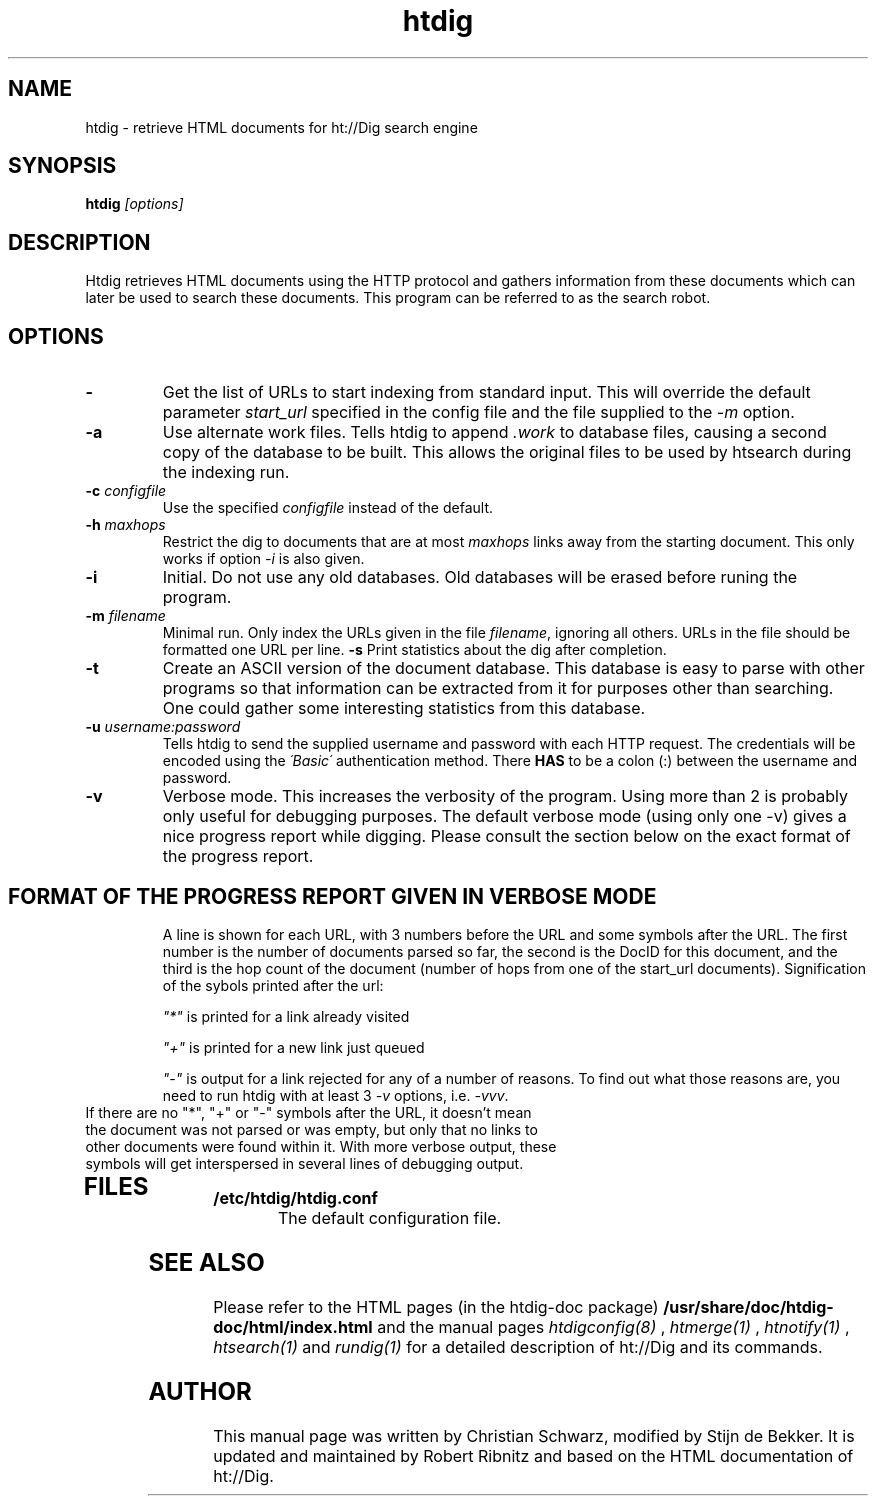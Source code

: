 .TH htdig 1 "21 July 1997"
.\" NAME should be all caps, SECTION should be 1-8, maybe w/ subsection
.\" other parms are allowed: see man(7), man(1)
.SH NAME
htdig \- retrieve HTML documents for ht://Dig search engine
.SH SYNOPSIS
.B htdig
.I "[options]"
.SH "DESCRIPTION"
Htdig retrieves HTML documents using the HTTP protocol and
gathers information from these documents which can later be
used to search these documents. This program can be referred to
as the search robot. 
.SH OPTIONS
.TP
.B \-
Get the list of URLs to start indexing from standard input. This will override the default parameter \fIstart_url\fR specified in the config file  and the file supplied to the \fI-m\fR option.
.TP
.B \-a
Use alternate work files. Tells htdig to append
.I .work
to database files, causing a second copy of the database to be
built. This allows the original files to be used by htsearch
during the indexing run. 
.TP
.B \-c \fIconfigfile\fR
Use the specified
.I configfile
instead of the default. 
.TP
.B \-h \fImaxhops\fR
Restrict the dig to documents that are at most
.I maxhops
links away from the starting document. This only works if option \fI\-i\fR
is also given. 
.TP
.B \-i
Initial. Do not use any old databases. Old databases will be erased before runing the program.
.TP
.B \-m \fIfilename\fR
Minimal run. Only index the URLs given in the file \fIfilename\fR, ignoring all others. URLs in the file should be formatted one URL per line. 
.B \-s
Print statistics about the dig after completion. 
.TP
.B \-t
Create an ASCII version of the document database. This
database is easy to parse with other programs so that
information can be extracted from it for purposes other
than searching. One could gather some interesting statistics
from this database. 
.TS
cB cB 
c l .
Fieldname	Value
u	URL
t	Title
a	State 
	(0 normal, 1 not found, 2 not indexed, 3 obsolete)
m	Time of last modification reported by the server
s	Document Size in bytes
H	Excerpt of the document
h	Meta Description
l	Time of last rerievial
L	Count of links in the document or  of \fIoutgoing links\fR
b	Number of links to the document, also called 
	\fIincoming\fR links or \fIbacklinks\fR
c	Hop count of this document
g	Signature of this document 
	(used to detect duplicates)
e	E-Mail address to use for a notification from \fIhtnotify\fR
n	Date on which such notification is sent
S	Subject of the notfication message 
d	The text of Incoming links pointing to this document 
	(e.g. <a href="docURL">description</a>)
A	Anchors in the document (i.e. <A NAME=...)
.TE
.TP
.B \-u \fIusername:password\fR
Tells htdig to send the supplied username and password with
each HTTP request. The credentials will be encoded using the
\fI\'Basic\'\fR authentication method. There \fBHAS\fR to be a colon (:)
between the username and password. 
.TP
.B \-v
Verbose mode. This increases the verbosity of the program. Using more than 2 is probably only useful for debugging purposes. The default verbose mode (using only one -v) gives a nice progress report while digging. Please consult the section below on the exact format of the progress report.
.TP
.SH "FORMAT OF THE PROGRESS REPORT GIVEN IN VERBOSE MODE"
A line is shown for each URL, with 3 numbers before the URL and some symbols after the URL. The first number is the number of documents parsed so far, the second is the DocID for this document, and the third is the hop count of the document (number of hops from one of the start_url documents). Signification of the sybols printed after the url:
.IP 
\fI"*"\fR is printed for a link already visited
.IP 
\fI"+"\fR is printed for a new link just queued
.IP
\fI"-"\fR is output for a link rejected for any of a number of reasons. To find out what those reasons are, you need to run htdig with at least 3 \fI-v\fR options, i.e. \fI-vvv\fR. 
.TP
If there are no "*", "+" or "-" symbols after the URL, it doesn't mean the document was not parsed or was empty, but only that no links to other documents were found within it. With more verbose output, these symbols will get interspersed in several lines of debugging output. 
.TP
.SH "FILES"
.TP
.B /etc/htdig/htdig.conf
The default configuration file.
.SH "SEE ALSO"
Please refer to the HTML pages (in the htdig-doc package)
.B /usr/share/doc/htdig-doc/html/index.html
and the manual pages
.I htdigconfig(8)
,
.I htmerge(1)
,
.I htnotify(1)
,
.I htsearch(1)
and
.I rundig(1)
for a detailed description of ht://Dig and its commands.
.SH AUTHOR
This manual page was written by Christian Schwarz, modified by Stijn de Bekker. It is updated and maintained by Robert Ribnitz 
and based on the HTML documentation of ht://Dig.
